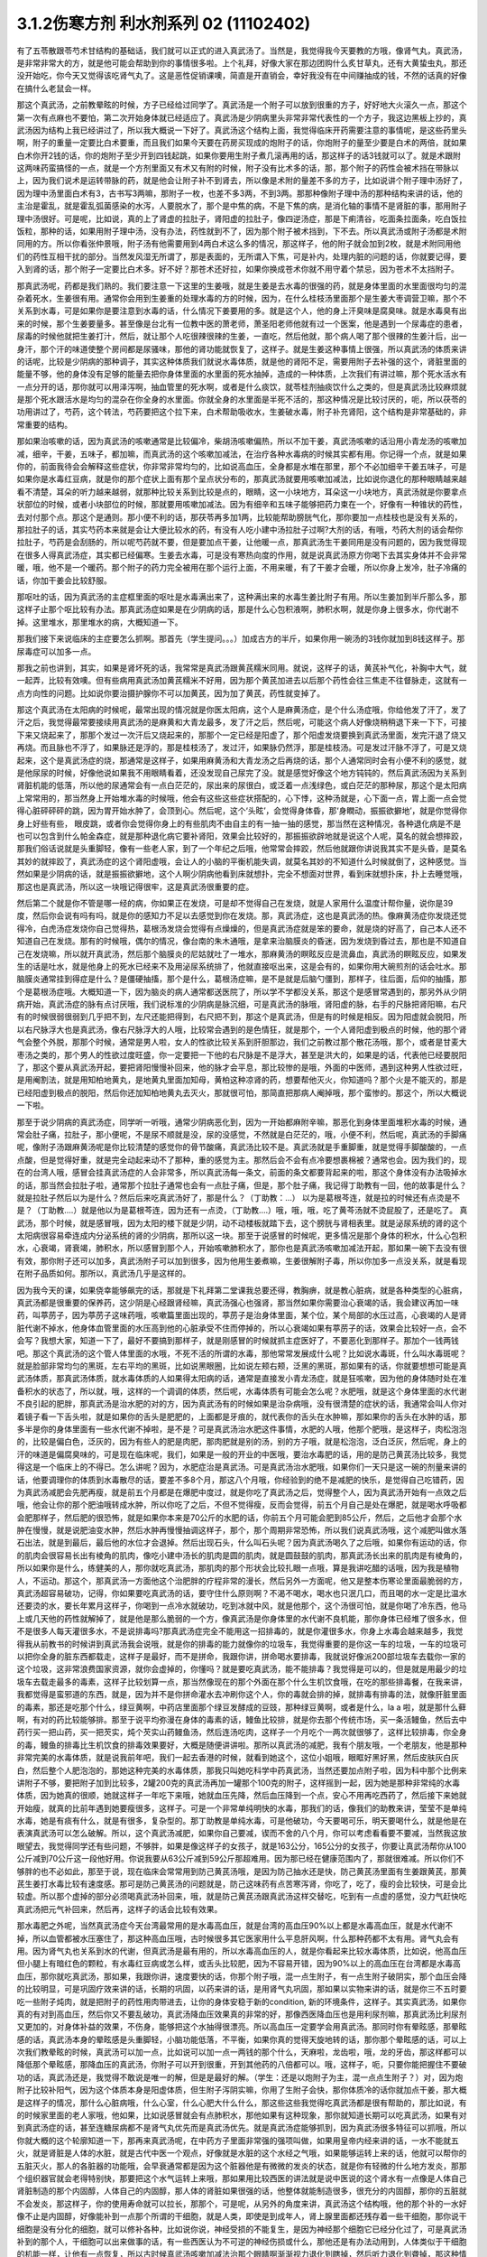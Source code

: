 3.1.2伤寒方剂 利水剂系列 02 (11102402)
=========================================

有了五苓散跟苓芍术甘结构的基础话，我们就可以正式的进入真武汤了。当然是，我觉得我今天要教的方哦，像肾气丸，真武汤，是非常非常大的方，就是他可能会帮助到你的事情很多啦。上个礼拜，好像大家在那边团购什么炙甘草丸，还有大黄蛰虫丸，那还没开始吃，你今天又觉得该吃肾气丸了。这是恶性促销课噢，简直是开直销会，幸好我没有在中间赚抽成的钱，不然的话真的好像在搞什么老鼠会一样。

那这个真武汤，之前教晕眩的时候，方子已经给过同学了。真武汤是一个附子可以放到很重的方子，好好地大火滚久一点，那这个第一次有点麻也不要怕，第二次开始身体就已经适应了。真武汤是少阴病里头非常非常代表性的一个方子，我这边黑板上抄的，真武汤因为结构上我已经讲过了，所以我大概说一下好了。真武汤这个结构上面，我觉得临床开药需要注意的事情呢，是这些药里头啊，附子的重量一定要比白术要重，而且我们如果今天要在药房买现成的炮附子的话，你炮附子的量至少要是白术的两倍，就如果白术你开2钱的话，你的炮附子至少开到四钱起跳，如果你要用生附子煮几滚再用的话，那这样子的话3钱就可以了。就是术跟附这两味药蛮搞怪的一点，就是一个方剂里面又有术又有附的时候，附子没有比术多的话，那，那个附子的药性会被术挡在带脉以上，因为我们说术是运转带脉的药，就是他会让附子补不到肾去，所以像是术附的量差不多的方子，比如说讲个附子理中汤好了，因为理中汤里面白术有3，古书写3两嘛，那附子一枚，也差不多3两，不到3两。那那种像附子理中汤的那种结构来讲的话，他的主治是霍乱，就是霍乱弧菌感染的水泻，人要脱水了，那个是中焦的病，不是下焦的病，是消化轴的事情不是肾脏的事，那用附子理中汤很好。可是呢，比如说，真的上了肾虚的拉肚子，肾阳虚的拉肚子，像四逆汤症，那是下痢清谷，吃面条拉面条，吃白饭拉饭粒，那种的话，如果用附子理中汤，没有办法，药性就到不了，因为那个附子被术挡到，下不去。所以真武汤或附子汤都是术附同用的方。所以你看张仲景哦，附子汤有他需要用到4两白术这么多的情况，那这样子，他的附子就会加到2枚，就是术附同用他们的药性互相干扰的部分。当然发风湿无所谓了，那是表面的，无所谓入下焦，可是补内，处理内脏的问题的话，你就要记得，要入到肾的话，那个附子一定要比白术多。好不好？那苍术还好拉，如果你换成苍术你就不用守着个禁忌，因为苍术不太挡附子。

那真武汤呢，药都是我们熟的。我们要注意一下这里的生姜哦，就是生姜是去水毒的很强的药，就是身体里面的水里面很均匀的混杂着死水，生姜很有用。通常你会用到生姜重的处理水毒的方的时候，因为，在什么桂枝汤里面那个是生姜大枣调营卫嘛，那个不关系到水毒，可是如果你是要注意到水毒的话，什么情况下姜要用的多。就是这个人，他的身上汗臭味是腐臭味。就是水毒臭有出来的时候，那个生姜要量多。甚至像是台北有一位教中医的萧老师，萧圣阳老师他就有过一个医案，他是遇到一个尿毒症的患者，尿毒的时候他就把生姜打汁，然后，就让那个人吃很辣很辣的生姜，一直吃，然后他就，那个病人喝了那个很辣的生姜汁后，出一身汗，那个汗的味道使整个房间都是尿骚味，那他的肾功能就恢复了，这样子。就是生姜这种事情上很强，所以真武汤的体质来讲的话呢，比较是少阴病的那种调子，其实这种体质我们就说水毒体质，就是他的肾阳不足，需要用附子去补强的这个，肾脏里面的能量不够，他的身体没有足够的能量去把你身体里面的水里面的死水抽掉，造成的一种体质，上次我们有讲过嘛，那个死水活水有一点分开的话，那你就可以用泽泻啊，抽血管里的死水啊，或者是什么痰饮，就苓桂剂抽痰饮什么之类的，但是真武汤比较麻烦就是那个死水跟活水是均匀的混杂在你全身的水里面。你就全身的水里面是半死不活的，那这种情况是比较讨厌的，呃，所以茯苓的功用讲过了，芍药，这个转法，芍药要把这个拉下来，白术帮助吸收水，生姜破水毒，附子补充肾阳，这个结构是非常基础的，非常重要的结构。

那如果治咳嗽的话，因为真武汤的咳嗽通常是比较偏冷，柴胡汤咳嗽偏热，所以不加干姜，真武汤咳嗽的话沿用小青龙汤的咳嗽加减，细辛，干姜，五味子，都加嘛，而真武汤的这个咳嗽加减法，在治疗各种水毒病的时候其实都有用。你记得一个点，就是如果你的，前面我待会会解释这些症状，你非常非常均匀的，比如说高血压，全身都是水堆在那里，那个不必加细辛干姜五味子，可是如果你是水毒红豆病，就是你的那个症状上面有那个呈点状分布的，那真武汤就要用咳嗽加减法，比如说你退化的那种眼睛越来越看不清楚，耳朵的听力越来越弱，就那种比较关系到比较是点的，眼睛，这一小块地方，耳朵这一小块地方，真武汤就是你要拿点状部位的时候，或者小块部位的时候，那就要用咳嗽加减法。因为有细辛和五味子能够把药力束在一个，好像有一种锥状的药性，去对付那个点。那这个是通则。那小便不利的话，那茯苓再多加1两，比较能帮助膀胱气化，那你要加一点桂枝也是没有关系的，那拉肚子的话，其实芍药本来就是会让大便比较水的药，有没有人吃小建中汤拉肚子过啊?大剂的话，有哦，芍药大剂的话会帮你拉肚子，芍药是会刮肠的，所以呢芍药就不要，但是要加点干姜，让他暖一点，那真武汤生干姜同用是没有问题的，因为我觉得现在很多人得真武汤症，其实都已经偏寒。生姜去水毒，可是没有寒热向度的作用，就是说真武汤原方你喝下去其实身体并不会非常暖，哦，他不是一个暖药。那个附子的药力完全被用在那个运行上面，不用来暖，有了干姜才会暖，所以你身上发冷，肚子冷痛的话，你加干姜会比较舒服。

那呕吐的话，因为真武汤的主症框里面的呕吐是水毒满出来了，这种满出来的水毒生姜比附子有用。所以生姜加到半斤那么多，那这样子止那个呕比较有办法。那真武汤症如果是在少阴病的话，那是什么心包积液啊，肺积水啊，就是你身上很多水，你代谢不掉。这里堆水，那里堆水的病，大概知道一下。

那我们接下来说临床的主症要怎么抓啊。那首先（学生提问。。。）加成古方的半斤，如果你用一碗汤的3钱你就加到8钱这样子。那尿毒症可以加多一点。

那我之前也讲到，其实，如果是肾坏死的话，我常常是真武汤跟黄芪糯米同用。就说，这样子的话，黄芪补气化，补胸中大气，就一起弄，比较有效噢。但有些病用真武汤加黄芪糯米不好用，因为那个黄芪加进去以后那个药性会往三焦走不往督脉走，这就有一点方向性的问题。比如说你要治摄护腺你不可以加黄芪，因为加了黄芪，药性就变掉了。

那这个真武汤在太阳病的时候呢，最常出现的情况就是你医太阳病，这个人是麻黄汤症，是个什么汤症哦，你给他发了汗了，发了汗之后，我觉得最常要接续用真武汤的是麻黄和大青龙最多，发了汗之后，然后呢，可能这个病人好像烧稍稍退下来一下下，可接下来又烧起来了，那那个发过一次汗后又烧起来的，那那个一定已经是阳虚了，那个阳虚发烧要换到真武汤里面，发完汗退了烧又再烧。而且脉也不浮了，如果脉还是浮的，那是桂枝汤了，发过汗，如果脉仍然浮，那是桂枝汤。可是发过汗脉不浮了，可是又烧起来，这个是真武汤症的烧，那通常是这样子，如果用麻黄汤和大青龙汤之后再烧的话，那个人通常同时会有小便不利的感觉，就是他尿尿的时候，好像他说如果我不用眼睛看着，还没发现自己尿完了没。就是感觉好像这个地方钝钝的，然后真武汤因为关系到肾脏机能的低落，所以他的尿通常会有一点白茫茫的，尿出来的尿很白，或泛着一点浅绿色，或白茫茫的那种尿，那这个是太阳病上常常用的，那当然身上开始堆水毒的时候哦，他会有这些这些症状搭配的，心下悸，这种汤就是，心下面一点，胃上面一点会觉得心脏砰砰砰的跳，因为胃开始水肿了，会顶到心。然后呢，这个‘头眩’，会觉得身体昏，那‘身瞤动，振振欲擗地’，就是你觉得你身上好些有些， 眼皮跳，或者你会觉得你身上的有些肌肉不由自主的有一抽一抽的感觉，那当然在这种情况，各种退化病是不是也可以包含到什么帕金森症，就是那种退化病它要补肾阳，效果会比较好的，那振振欲辟地就是说这个人呢，莫名的就会想摔跤，那我们俗话说就是头重脚轻，像有一些老人家，到了一个年纪之后哦，他常常会摔跤，然后他就跟你讲说我其实不是头昏，是莫名其妙的就摔跤了，真武汤症的这个肾阳虚哦，会让人的小脑的平衡机能失调，就莫名其妙的不知道什么时候就倒了，这种感觉。当然如果是少阴病的话，就是振振欲擗地，这个人啊少阴病他看到床就想扑，完全不想面对世界，看到床就想扑床，扑上去睡觉哦，那这也是真武汤，所以这一块哦记得很牢，这是真武汤很重要的症。

然后第二个就是你不管是哪一经的病，你如果正在发烧，可是却不觉得自己在发烧，就是人家用什么温度计帮你量，说你是39度，然后你会说有吗有吗，就是你的感知力不足以去感觉到你在发烧。那，真武汤症，这也是真武汤的热。像麻黄汤症你发烧还觉得冷，白虎汤症发烧你自己觉得热，葛根汤发烧会觉得有点燥燥的，但是真武汤症就是笨的要命，就是烧的好高了，自己本人还不知道自己在发烧。那有的时候哦，偶尔的情况，像台南的朱木通哦，是拿来治脑膜炎的昏迷，因为发烧到昏过去，那也是不知道自己在发烧嘛，所以就开真武汤，然后那个脑膜炎的尼姑就吐了一堆水，那麻黄汤的瞑眩反应是流鼻血，真武汤的瞑眩反应，如果发生的话是吐水，就是他身上的死水已经来不及用泌尿系统排了，他就直接呕出来，这是会有的，如果你用大碗煎剂的话会吐水。那脑膜炎通常挂到得症是什么？是僵硬抽搐，那个是什么，葛根汤症嘛，是不是就是后脑勺僵到，那样子，往后面，后仰的抽搐，那个是葛根汤症哦。大概知道一下，因为脑炎的病人通常都送医院了，所以学不学都没关系，那这个是感冒常遇到的，那另外从少阴病开始，真武汤症的脉有点讨厌哦，我们说标准的少阴病是脉沉细，可是真武汤的脉哦，肾阳虚的脉，右手的尺脉把肾阳嘛，右尺有的时候很弱很弱到几乎把不到，左尺还能把得到，右尺把不到，那这个是真武汤，但是有的时候是相反。因为阳虚就会脱阳，所以右尺脉浮大也是真武汤，像右尺脉浮大的人哦，比较常会遇到的是色情狂，就是那个，一个人肾阳虚到极点的时候，他的那个肾气会整个外脱，那那个时候，通常是男人啦，女人的性欲比较关系到肝胆那边，我们之前教过那个散花汤哦，那个，或者是甘麦大枣汤之类的，那个男人的性欲过度旺盛，你一定要把一下他的右尺脉是不是浮大，甚至是洪大的，如果是的话，代表他已经要脱阳了，那这个要从真武汤开起，要把肾阳慢慢补回来，他的脉才会平息，那比较惨的是哦，外面的中医师，遇到这种男人性欲过旺，是用阉割法，就是用知柏地黄丸，是地黄丸里面加知母，黄柏这种凉肾的药，想要帮他灭火，你知道吗？那个火是不能灭的，那是已经阳虚到极点的脱阳，然后你还加知柏地黄丸去灭火，那就很可怕，那简直把那病人阉掉哦，那个蛮惨的。那这个，所以大概说一下啦。

那至于说少阴病的真武汤症，同学听一听哦，通常少阴病恶化到，因为一开始都麻附辛嘛，那恶化到身体里面堆积水毒的时候，通常会肚子痛，拉肚子，那小便呢，不是尿不顺就是没，尿的没感觉，不然就是白茫茫的，哦，小便不利，然后呢，真武汤的手脚痛呢，像附子汤跟麻黄汤呢是你比较清楚的感觉你的骨节酸痛，真武汤比较不是。真武汤就是手重脚重，就是觉得手脚酸酸的，一点点酸，但是觉得好重，就是完全动起来动不了那种，重的感觉为主。那然后会不会有点冷要想裹棉被？通常也会。因为我们的，现在的台湾人哦，感冒会挂真武汤症的人会非常多，所以真武汤每一条文，前面的条文都要背起来的啦，那这个身体没有办法吸掉水的话，那当然会拉肚子啦，通常那个拉肚子通常也会有一点肚子痛，但是，那个肚子痛，我记得丁助教有一回，他的故事是什么？就是拉肚子然后以为是什么？然后后来吃真武汤好了，那是什么？（丁助教：…） 以为是葛根芩连，就是拉的时候还有点烫是不是？（丁助教….）就是他以为是葛根芩连，因为还有一点烫，（丁助教….）哦，哦，哦，吃了黄芩汤就不烫屁股了，还是吃了。 真武汤，那个时候，就是感冒哦，因为太阳的楼下就是少阴，动不动楼板就踏下去，这个膀胱与肾相表里。就是泌尿系统的肾的这个太阳病很容易牵连成内分泌系统的肾的少阴病，那所以这一块。那至于说感冒的时候呢，更多情况是那个身体的积水，什么心包积水，心衰竭，肾衰竭，肺积水，所以感冒到那个人，开始咳嗽肺积水了，那你也是真武汤咳嗽加减法开起，那如果一碗下去没有很有效，那你附子还可以加多，真武汤附子可以加到很多，因为他用生姜煮嘛，生姜很解附子毒，所以你加多一点没关系，就是看现在附子品质如何。那所以，真武汤几乎是这样的。

因为我今天的课，如果侥幸能够飙完的话，那就是下礼拜第二堂课我总要还得，教胸痹，就是教心脏病，就是各种类型的心脏病，真武汤都是很重要的保养药，这少阴是心经跟肾经嘛，真武汤强心也强肾，那当然如果你需要治心衰竭的话，我会建议再加一味药，叫葶苈子，因为葶苈子这味药哦，咳嗽篇里面出现的，葶苈子是治身体里面，某个位，某个局部的水压过高，心衰竭的人是肾脏代谢不掉水，他身体血管里面的水压高到他的心脏承受不住而停掉的，所以心衰竭如果有葶苈子的话，效果会比较好一点，会不会写？我想大家，知道一下了，最好不要搞到那样子，就是刚感冒的时候就抓主症医好了，不要恶化到那样子。那加个一钱两钱吧。那这个真武汤的这个管人体里面的水哦，不死不活的所谓的水毒，那他常常发展成什么呢？比如说水毒斑，什么叫水毒斑呢？就是脸部非常均匀的黑斑，左右平均的黑斑，比如说黑眼圈，比如说左颊右颊，泛黑的黑斑，那如果有的话，你就要想想可能是真武汤体质，那真武汤体质，就水毒体质的人如果得太阳病的话，通常是直接发小青龙汤症，就是狂咳嗽，因为他的身体随时处在准备积水的状态了，所以就，哦，这样的一个调调的体质，然后呢，水毒体质有可能会怎么呢？水肥哦，就是这个身体里面的水代谢不良引起的肥胖，那真武汤是治水肥的对的方，因为真武汤有的时候如果是治杂病哦，没有很清楚的症状的话，我通常会叫人你对着镜子看一下舌头啦，就是如果你的舌头是肥肥的，上面都是牙痕的，就代表你的舌头在水肿嘛，那如果你的舌头在水肿的话，那多半是你的身体里面有一些水代谢不掉啦，是不是？可是真武汤治水肥这件事情，水肥的人哦，他那个肥哦，是这样子，肉松泡泡的，比较是偏白色，泛灰的，因为有些人的肥是肉肥，那肉肥就是别的汤，别的方子哦，就是松泡泡，泛白泛灰，然后呢，身上的汗的味道是偏腐臭味的，可是现在临床呢，我们，如果是一般的开业的中医哦，要治水毒肥的话，用的是防己黄芪汤比较多，我觉得这是一个临床上的不得已。怎么讲呢？因为，水肥症治是真武汤。可是真武汤治水肥哦，如果你们一天只是这一碗的剂量来讲的话，他要调理你的体质到水毒散尽的话，要差不多8个月，那这八个月哦，你经验到的绝不是减肥的快乐，是觉得自己吃错药，因为真武汤减肥会先肥再瘦，就是前五个月都是在爆肥中度过，就是你吃了真武汤之后，觉得整个人，因为真武汤开始有一点效之后哦，他会让你的那个肥油哦转成水肿，所以你吃了之后，不但不觉得瘦，反而会觉得，前五个月自己是处在爆肥，就是喝水呼吸都会肥那样子，然后肥的很恐怖，就是如果你本来是70公斤的水肥的话，你前五个月可能会肥到85公斤，然后，之后他才会那个水肿在慢慢，就是说肥油变水肿，然后水肿再慢慢抽调这样子，那个，那个周期非常恐怖，所以我们说真武汤哦，这个减肥叫做水落石出法，就是到最后，最后他的水位才会退掉。然后出现石头，什么叫石头呢？因为真武汤喝久了之后哦，如果你有运动的话，你的肌肉会很容易长出有棱角的肌肉，像吃小建中汤长的肌肉是圆的肌肉，就是圆鼓鼓的肌肉，那真武汤长出来的肌肉是有棱角的，所以如果你是什么，练健美的人，那你就吃真武汤，那肌肉的那个形状会比较扎眼一点哦，算是我讲吃醋的话哦，因为我是植物人，不运动。那这个，那真武汤一方面他这个治肥胖的疗程非常的漫长，然后另外一方面呢，他又是整本伤寒论里面最脆弱的方，真武汤超容易破功，记得，你如果要吃真武汤的话，要守住什么原则啊？不渴不喝水，喝水也只泯几口，而且喝的水一定是比温水还要烫的水，要长年累月这样子，你喝到一点冷水就破功，吃到冰就中风，就是他那个，这个汤很可怕，就是你喝了冷东西，他马上或几天他的药性就解掉了，就是他是那么脆弱的一个方，像真武汤是你身体里的水代谢不良机能，那你身体已经堆了很多水，但不是很多人每天灌很多水，不是说排毒吗?那真武汤症完全不能用这一招排毒的，就是你灌很多水，你身上水毒会越来越多，我觉得我从前教书的时候讲到真武汤我会说哦，就是你的排毒的能力就像你的垃圾车，我觉得重要的是你这一车的垃圾，一车的垃圾可以把你全身的脏东西都载走，这样子是最好，而不是拼命，我跟你讲，拼命喝水要排毒，我就说好像派200部垃圾车去载你一家的这个垃圾，这非常浪费国家资源，就你会虚掉的，你懂吗？就是要吃真武汤，能不能排毒？我觉得是可以的，但是就是用最少的垃圾车去载走最多的毒素，这样子比较划算一点，那当然像现在的那个外面在那个什么生机饮食哦，在吃的那些排毒餐，在我来讲，我都觉得是蛮邪道的东西，就是，因为并不是你拼命灌水去冲刷你这个人，你的毒就会排的掉，就排毒有排毒的法，就像肝脏里面的毒素，那还是吃那个什么，绿豆黄啊，中药店里面那个绿豆发酵成的豆豉，那种绿豆黄啊，或者是什么，la a 啦，就是那什么藓啊，有对的药比较能够排。那至于说平均弥漫在身体的毒素的话，鳗鱼比较排，就是你去那个传统市场，买一条活鳗鱼，然后去中药行买一把山药，买一把芡实，炖个芡实山药鳗鱼汤，然后连汤吃肉，这样子一个月吃个一两次就很够了，这样比较排毒，你全身的毒，鳗鱼的排毒比生机饮食的排毒效果要好，大概是随便讲讲啦。那所以真武汤的减肥，我有个朋友哦，一个老朋友，他是那种非常完美的水毒体质，就是说我前年吧，我们一起去香港的时候，就看到她这个，这位小姐哦，眼眶好黑好黑，然后皮肤灰白灰白，然后整个人肥泡泡的，那她这种完美的水毒体质，那我只叫她吃科学中药真武汤，当然还要加点附子啦，因为科中那个比例来讲附子不够，要把附子加到比较多，2罐200克的真武汤再加一罐那个100克的附子，这样摇到一起，因为她是那种非常纯的水毒体质，因为她真的很顺，她就这样子一年吃下来哦，她就血压先降，然后血压降到一个点，安心不用再吃西药了，然后接下来她就开始瘦，就真的比前年遇到她要瘦很多，这样子。可是一个非常单纯明快的水毒，那我们的话，像我们的助教来讲，莹莹不是单纯水毒，她是有痰有什么，就是有很多，复杂型的。那丁助教是单纯水毒，可是他破功，今天要喝可乐，明天要喝什么，就是他是在表演真武汤可以怎么破解。所以，这个真武汤减肥，如果你自己要减，锲而不舍的八个月，你可以考虑看看要不要减，当然我这放眼望去，我觉得同学还有些问题，不够胖，如果是像这样子的女孩子，就是163公分，165公分的女孩子，你要让真武汤帮你从100公斤减到70公斤这一段他好用。你说我要从63公斤减到59公斤那超难用。因为那已经在健康范围内了，那就很难减。所以你们不够胖的也不必如此，那至于说，现在临床会常常用到防己黄芪汤哦，是因为防己抽水还是快，防己黄芪汤里面有生姜跟黄芪，那黄芪生姜打水毒比较有速度感。那可是防己黄芪汤的问题就是，防己这味药有点苦寒泻肾，你吃了，吃了，瘦的会比较快，可是会比较虚。所以那个虚掉的部分必须喝真武汤补回来，哦，就是防己黄芪汤跟真武汤这样交替吃，吃到有一点虚的感觉，没力气赶快吃真武汤把元气补回来，然后再，这样子的话会比较有效果。

那水毒肥之外呢，当然真武汤症今天台湾最常用的是水毒高血压，就是台湾的高血压90%以上都是水毒高血压，就是水代谢不掉，所以血管都被水压塞住了，那这种高血压哦，古时候很多其它医家用什么平息肝风啊，什么那种药都不太有用。肾气丸会有用。因为肾气丸也关系到水的代谢，但真武汤是最有用的，所以水毒高血压的人，就是你看起来比较水毒体质，比如说，他高血压但小腿上有暗红色的颗粒，有水毒红豆病或怎么样，或舌头比较肥，因为不容易开错，因为90%以上的高血压在台湾都是水毒高血压，那你就吃真武汤，那如果，我跟你讲，速度要快的话，你那个附子哦，混一点生附子，有一点生附子破阴实，那个血压会降的比较明显，可是巩固疗效来讲的话，长期的巩固，以药来讲的话，是用肾气丸巩固，那如果以实物来讲的话，就是你三不五时要吃一些附子炖肉，就是把附子的药性用肉带进去，让你的身体安稳于新的condition, 新的环境条件，这样子。其实真武汤，如果你真的有对到高血压，然后你又不要乱破功，真武汤降血压效果真的非常的好，那像西医降血压也是用利尿剂嘛，那真武汤比利尿剂又更加的，对身体补益的效果，不伤身，能够把这个水抽得很漂亮。所以高血压一定要学会用真武汤。那同时你有晕眩感，那晕眩感的话，真武汤本身的晕眩感是头重脚轻，小脑功能低落，不平衡，如果你真的觉得天旋地转的话，那你那个晕眩感的话，可以上次我们教晕眩的时候，真武汤可以加一点，比如说可以加一点一两钱的那个什么，天麻啦，龙齿啦，哦，龙的牙齿，那这样都可以降低那个晕眩感，那降血压的真武汤，你附子可以开到很重，开到其他药的八倍都可以。哦，这样子，呃，只要你能把握住不要破功的话，真武汤还是，我觉得不敢说是唯一的解，但是是最好的解。（学生：还是以炮附子为主，混一点点生附子？）对，因为炮附子比较补阳气，因为这个体质本身是阳虚体质，但生附子泻阴实嘛，你用了生附子会快，那你体质冷的话你就加点干姜，那大概是这样子的情况，那什么心脏病哦，什么心室，什么心肥大什么什么，那这些这些我觉得吃真武汤都是很有帮助的，那比如说，有的时候家里面的老人家哦，他如果，比如说感冒就会有点肺积水，那他如果有这种现象，那你就知道长期可以吃真武汤，如果有对到真武汤症的话，甚至连糖尿病都不是肾气丸优先而是真武汤优先。就是真武汤症能够抓到，因为真武汤很多特征可以抓哦，所以你就大概的这个轮廓知道一下，那再来真武汤呢，在中药方子里面非常强的强项叫做，如果用皇帝内经来讲的话，一水不能就五火，就是肾脏是人体的水脏，就是古代中医一个观点，好像就是水脏的这个水经之气哦，如果能够运转上来的话，他就可以帮你的五脏灭火，那人的各脏器的功能哦，会早衰通常都是因为这个脏器他是有微微的发炎的状态，就是你有轻微的什么地方发炎，那那个组织器官就会老得特别快，那要把这个水气运转上来哦，那如果用比较西医的讲法就是说中医说的这个肾水有一点像是人体自己肾脏制造的那个内固醇，人体自己的内固醇，那人体的肾脏如果很强的话，他整体就能制造很多，很充分的内固醇，那你的五脏就不会发炎，那这样子，你的使用寿命就可以拉长，那那个，可是呢，从另外的角度来讲，真武汤这个结构哦，他的那个补的一水好像不止是内固醇，好像能补到一点那个所谓的干细胞，就是人类，即使是到成年人，肾上腺里面都还残存着一些干细胞，那你说干细胞是没有分化的细胞，就可以修补各种，比如说你说，神经受损的不能复生，是因为神经那个细胞它已经分化过了，可是真武汤补到的那个人，干细胞可以出来做事的话，有一些西医认为不可逆的神经伤损或什么，那他还是有办法动用到，人体类似于干细胞的机能一样，让他有一点恢复，所以古时候真武汤咳嗽加减法治那个眼睛啊渐渐视力退化到瞎掉，然后听力退化到聋掉，那这种情况的话，真武汤治愈率是高一些的，哦，是这种退化性的疾病，你说补内固醇也对，你说补干细胞可能也对。只是呢，如果你要补内固醇的话，我拜托你哦，用少阴药记得一个原则哦，多吃猪油哦，就是肥猪肉或猪油，因为你要给他，肾阴这个东西你要给他材料，物质的原料，你要吃足够的胆固醇，他才能够制造内固醇。那是一个需要的原料哦，你不要吃的好素好素然后吃附子剂，这样你会被烧伤。就是如果你吃这种很补阳的药，可是你没有吃滋肾水，所谓的滋肾水的药就是肥猪油啊，什么胆固醇很高的东西啊，蛋黄也可以啊，鱿鱼墨鱼也可以啦，这个一定要会的。那个，上个，好像前前前个礼拜的时候，有个方子，我就好像忘掉说好像之前说到补肾水哦，就是，呃，就是之前课讲到的什么方，是类似有地黄的方吗还是什么，我忘了，就是讲到说，所谓的补肾水这件事情，如果是用了地黄的话，补的肾水只有血液里面的血浆跟肾脏这一块，你要让肾水补到润你的全身你还是要用猪皮，就是猪的五花肉，那个肾水才能滋润到你全身哦，所以这些事情都是蛮可惜的，就是说比如说老人家的耳鸣哦，有的时候去外面馆子去吃一盘猪头皮就好了，就是你，用猪的比较外层的皮这样子吃一吃，那个胆固醇内固醇有到位了，因为像那个人的神经的壳子，就是胆固醇构成的嘛，那你如果胆固醇太稀薄了，那个壳子裂开，神经就短路，那你就脑鸣耳鸣了，那种就是什么，有的时候一盘猪头皮就解决掉的哦，那可是这个，旁人弄得好像很复杂，而且现在老人家的保养，又怕脂肪太高，都这个不吃，那个不吃，然后弄得好素好素，那这些附子剂的药效就会被打折扣。我觉得从前看到的老人家就活到好老都很精神很健康的。都是很会吃肥肉的老人家，那可是现在大家都不要吃肥肉，中风的中风，瘫痪的瘫痪，痴呆的痴呆嘛，就是越健康的越不健康嘛，很麻烦。那所以耳鸣啦，眼瞎啦，丁助教，你那个鸟跟乌两个字从来都不对，都不太对的哦，就是以后记得哦，鸟是鸟，乌是乌哦。那摄护腺肿大是这样子哦，其实摄护腺肿哦，肾气丸比较有效，因为摄护腺那一坨刚好在人的会阴穴，那肾气丸是把元气通进三阴经，肝经，脾经，肾经都在那个会阴穴交汇，所以那条线打通了，摄护腺就好很快，可是真武汤呢，是吃下去以后，会转任督啦，那个任督脉刚好一转也会通过会阴穴，而且那个力道比较强，所以临床理论来讲是肾气丸，但是真武汤会比较快，所以摄护腺的毛病那真武汤可以，那当然排尿的问题更不用讲了，真武汤本来小便不利是主症。那神经的各种退化，脑神经或者是运动的神经各种退化，那肾坏死的时候各种真武汤加黄芪糯米汤很好用，各种心脏病都可以吃保养。那舌诊的话，舌比较肥，比较有牙痕，腹诊的话，是这样子，这个人躺平了，你摸他的肚脐正上方跟正下方，你会摸到他的那个，你知道现在那个一般都有什么六块肌八块肌肯德基哦，那个腹肌中间不是应该凹下去的嘛，可是你摸那个应该是凹下去的中间线哦，水毒体质的人，肚脐上下你会摸得到好像有一根铅笔芯，就是他那个任督脉水气转不顺的时候，这里会结出一条铅笔芯，在肚脐上下，所以你躺平了，请人家帮你摸，摸得到，可以用。那还有真武汤就是右边的肚子，就是你抠自己左右的肚子哦，会觉得右边的肚子抠起来特别僵硬，真武汤可以用。好不好？腹诊也知道一下哦，肚脐上下有铅笔芯，或者是右侧腹部这条肌肉比较僵硬，那左侧的比较僵硬打淤血的药比较常用嘛，哦。右侧这个地方抠一抠觉得僵硬，那这个方子是很重要很重要的方，所以同学这，有生之年我觉得真武汤一定是用得到的，而且可以解决到的事情非常多。只是你记得哦，因为我之前有过给人家那什么真武汤降血压，结果他吃到中风的例子，所以你自己要知道，不要破功，真武汤超脆弱，哦，不要破功，所以你开给不相干的外人吃，你只是去看他破功而已。因为真武汤破功那个反扑会很强烈，就是你用真武汤减肥，一破功反而就大爆肥，可是呢，你要减肥不用真武汤不行，因为那个人在大肥变瘦的过程，会有一个过渡期是肥油变水肿，就是你一般用运动或饮食减肥法也会过那个水肿期，那你有真武汤那个水肿期才过得去，不然的话，会非常辛苦，所以知道一下哦。

那再来附子汤呢，是少阴病的真武汤症哦，的更，就是真武汤症他比较不往水毒的方向发展，就是有生姜的话是往水毒嘛，但是呢少阴病有的时候他的这个水路不通哦，不是水里面太多死水，而是这个人的水有一点干掉，那水有点干掉的话，你生姜拿掉，换进党参能懂这个意思吧？就是党参比较补水嘛，换算成人参，就是古时候，张仲景的方人参是补水的，就是同样是水路不通，有点水干掉的，那你看哦，他这个水有点干掉的真武汤症，路数是怎么样的？他的少阴病的主条是这样子，“口中和，背恶寒”，口中和就是嘴巴不渴，那嘴巴不渴，可是你的背啊觉得冷嗖嗖的，那伤寒论里头知道背冷的那只有三路嘛，一个是附子汤，所以同学如果你有的你的主症哦是背很容易发冷，或者怕冷的话，那你调体质就要从附子汤吃起，那另外一个是痰饮，就是你中焦有痰饮的时候背上的一些枢穴会不通，那个也会背冷，可是那个痰饮的背冷，苓桂术甘汤或者是小半夏汤的痰饮背冷是背冷如巴掌大，就是在你的背中间，这么大块的面积是冷的，那另外还有白虎汤证的冷哦，那白虎汤症的冷是汗孔太开所以很怕冷，那完全是热症，不用放到一般的条例，对，上堂课同学说那个什么溢饮吃小青龙汤我还说加石膏什么，那是我讲错了，他下课来纠正我哦，就是小青龙汤治溢饮没有加石膏，只是我习惯加，对不起，就是自己的乱加减，那那个，所以口中和，背恶寒，你想想看有没有什么时候你觉得，哎呦，背觉得冷掉了，必须要用到2g的附子，然后加倍的白术，这个气才能够转上来，哦，这是附子汤的力道之所在，那其他的结构跟真武汤很像，讲不讲没关系。那少阴病还有一个情况是身体痛，手脚发冷，骨节痛，好像是麻黄汤症这样子，可是他脉是沉的，那关系到汗，因为少阴病的话，他的主症不在有汗无汗，那骨节痛，手脚冷，脉又是沉的少阴病，那你要用附子汤把这个水跟阳气通出去才行。那这两条啊，其实今日临床上常常可以挂到哪边去，你知道吗？就是有一部分的女人月经痛是这个，你们有没有人月经痛的时候是手脚酸痛的？然后有点怕冷？那这么重的白术对到腰酸也是行的，就是冷型的，就是手脚冷，口中和，然后背怕冷，酸痛型的月经痛，那也是附子汤。那附子汤在治杂病的话呢，是治怀孕6，7月，忽然这个妇人呢，脉好像变成少阳病的弦脉，开始发烧，然后觉得肚子痛，好像那个胎儿很胀很胀，然后你又觉得很怕冷，那个时候就有一种好像快要流产，那这个时候要用附子汤，这个重白术剂哦，赶快把带脉拴牢。这样那个胎儿才不会掉下来，就这是一个是防流产的方，或者你会想要问哦，就是附子这种破阴实的药难道不会造成堕胎的副作用吗？我觉得是这样子哦，就是附子的，打掉什么东西的力道，是在寒热的向度上打的，就是说如果你身体里有一坨冷东西，附子会打。那胎儿不是冷东西，胎儿是热东西。所以比较不会打到，你知道附子的辨识能力，标靶能力是在寒热的向度的，那至于说刚怀孕，刚着床的时候，容易造成胎儿消失的反而是薏仁，因为薏仁是只要是你的免疫系统感觉他是异类，就是跟你不同类的东西，就把他消灭掉。所以薏仁是比较把胎儿化解掉的。那也是怀孕最初期啦，所以我们如果有背冷，或者是你临时有那种好像肚子胀到那个胎儿有点hold不住的感觉的时候，那也是附子汤，那当然我觉得现代人的水毒体质的话，比较会挂到的一个怀孕的问题是什么？我不知道西医怎么讲，叫做妊辰什么毒血，还是毒水症，那个的话是真武汤，或者是肾气丸，或者是附子汤，都可以。就是你，肾气丸或者真武汤，你用得顺的话，那个西医会觉得，怀孕生产会很危险，那叫什么？毒血，就是她那个，整个人有一种水毒体质，怀孕的时候会出现，这些方都好好用。就可以让你生得很安心。（学生….党参可以加倍吗？.）哦，你要加倍也可以啊，我是觉得放粉光参好像有点太凉了，所以党参我觉得可以加。

所以这几个结构这样一路学过来，同学还可以理解吧？就是能够医的病真是好多，你们在生活中还可以发现，因为你真武汤真要列可医之病，我列出105条，那你们回家忘光，何必呢？就抓个原则上面的就好了，那你们有些东西，就回去再慢慢的去应用他。

那再来呢，要教一个好重要的肾气丸，我跟你们讲，肾气丸我不会让助教给你们定，因为你们每个人定的肾气丸都是不同的版本，没有办法杀价，所以助教如果帮你们定各种不同版本的肾气丸，一次各种单都到的话，药局会被激的大翻脸，暴青筋，不会有杀价的效果，这个，所以哦，这个，你们自己去看。那肾气丸是这样子，我从这个药方开始讲哦，张仲景这个最古方的肾气丸呢，用生干地黄，就是不是用熟地，那今天我们市面上能够买到的肾气丸或者又叫八味地黄丸，是多半是用熟地黄做的，那么熟地黄做的，如果你地黄没有九蒸九晒到那个很感人的境界的话，就会逆嗝。就是这个药就会变成补不进去乱上火的药，所以肾气丸你要用，你就要自己控管，就是自己去药局跟他讲清楚我要怎么配。不可以买现成的成药。好不好？因为用了现成的成药，效果通常很，因为肾气丸因为他的那个地黄逆嗝的问题哦已经把自己的名声都搞臭掉了，就是说现在，后来，就是这几十年来，台湾医生哦熟地的肾气丸，熟地不够好造成大逆嗝，补不进去乱上火然后就以为肾气丸是多上火的药，然后就把附子，肉桂，因为他外面卖的肉桂，附子肉桂去掉，然后变成六味地黄丸，那六味地黄丸是后出的，六味地黄丸是宋朝的钱乙这个小儿科医生发明的，就小孩子能量的身体很够，是物质的身体不够，所以什么囟门不合之类的问题，你用六味地黄丸去滋他的阴，可以让他的有形的身体比较多一点，跟得上那个能量的身体的速度，那是儿童用药啊，那大人的话用肾气丸真的不是，我觉得肾气丸以主轴来讲，他的意义不在于补，肾气丸的第一次出现是在厥阴病，那厥阴病在治什么？厥阴病是治阴阳分裂，那肾气丸最大的药力就在于把你身上的阳气导入三阴经，这才是肾气丸最重要的药性，就是治厥阴病阴阳分裂这才是肾气丸最主轴的药性，当然他入肾的药比较多，所以是比较补到肾，那是没有错的，那他的药味结构哦，我就，因为它的药味结构有很多互相的作用，我只抓一个最主轴的跟你讲，就它的比例是生地黄8，泽泻3，那地黄是补进肾的，地黄是补肾补血，泽泻是把肾跟血里面的脏东西抽掉，所以一补一泻，好像第一个bamp,然后呢山茱萸，这个山茱萸味道就像那个没有调味的小红莓，就是很酸，那这个药是，因为它只有酸味，没有别的味道，所以它是，不是吴茱萸哦。吴茱萸它是很辣的哦，但是山茱萸是酸的，它是一个补肝，不管你吃到多多都不会补爆的一个药，因为很多其它补肝药吃了就爆掉，肝就补爆了，就是补肝要是不加舒肝药的话非常容易补爆掉，那山茱萸是一个怎么补也不会补爆掉的药，那这是一个很单纯的入肝入肾的药，然后牡丹皮呢，是把血分里面的，呃，其实牡丹皮是去阴中之火，就是骨髓里面，肠道里面，血里面那个邪热抽掉的药，那山茱萸，我们姑且这样理解，山茱萸补肝，牡丹皮把肝里面那些多的已经烧得不太好的抽掉，所以这是一个入肝一个泻肝。那山药其实脾肾都补了啊，就是我们姑且说山药是滋养脾胃的，然后呢，茯苓是能够把脾胃里面多余的水抽掉的，其实这个药能不能处理到肾，其实都有，其实应该是三个箭头画的乱七八糟的。其实说以最主轴来讲的话呢，你看哦，补进去的药都比较多，泻的药都比较少，所以就算没有这个桂枝跟炮附子哦，其实这个药，只开上面六味药，这个六味地黄丸你吃了身体会不会比较好？其实也会，因为它能够把那个，内脏里面，三个最重要的内脏里面不干净的东西拿掉，可是呢，肾气丸它的力道，最厉害的力道在于它的附子哦，原书它写两枚，一枚附子大概是3份，所以我附子下3，那张仲景是用桂枝，那今天的地黄丸都用肉桂，可是你要用肉桂就不要用便宜的烂肉桂，就好好用好肉桂，那如果是用桂枝，那地黄丸哦，它的这个结构呢，我们中医给了他一个称号，叫做“引火归元”法，就是你知道，这三组药哦，他的力道是把这个肉桂或者桂枝的，那个肉桂或桂枝还有附子，这个热药的药性哦，借着三道药力把它拉入我们的这个腿内侧的这个，从小腹到腿内侧的三阴经，肾经，肝经，脾经，它拉下去的时候哦，这个桂枝以经方来讲，是打通血脉，让药能够钻的下去啦，那如果你用肉桂的话，那引火归元的效果会更强，因为肉桂本身很热，就是肉桂跟附子的药性被拉进三阴经的时候哦，你身体哦，浮上来的，浮跃的阳气，它也会一齐被一起收到三阴经里面去，所以有人叫做引火归元，有人叫做引龙入海，就是让这个阳气能够入阴经，那这个功用一出现哦，那你的整个身体的状况都会大幅的改善，就是阴阳调和，那当然它的第一个主治是厥阴病消渴，就是今天来讲就是糖尿病啊，那糖尿病呢，肾气丸是特效药，但它是，它治的比较是那种饮水多，小便多，就是这个人好像觉得一直都在渴，一直都在吃，可是他觉得渴了，喝了水好像就马上尿就很多，有没有这种糖尿病，有吧？就喝多尿多，然后吃多长不胖，好像什么吃了都到身体里过一过就出去那种糖尿病，那这种的话，肾气丸特别的有效，那你也可以把它当煎药，煮一锅汤喝，喝几天也没关系，就你煮煎剂也是有效的，那么你如果只是呢，地黄丸哦，呃，这个肾气丸，如果你是用这个生地黄做的话，你喝的时候就要用酒来吞，或者用稀饭吞，这个生地才不会把你寒到。张仲景用地黄，如果用生地都是要加酒的，我觉得用稀饭吞也不错哦，稀饭吞地黄丸肚子暖暖的，不知道为什么，就是饭跟地黄碰到一起也会发暖。就是它这样子才好消化，不然的话，你如果一直这样的吃会你人会被，如果不用酒或是稀饭吞，人会被凉到。可是后代就是因为这个问题，就是怕那个太凉了，所以才换成熟地黄嘛，那可是熟地黄就有不消化的问题，所以你们自己考虑一下，如果你要用熟地黄，就你完全不能喝酒，也完全没有机会吃稀饭，那你要用熟地黄，你要去药局里面挑九蒸九晒的熟地黄，这样子才可以哦，自己知道怎么调节。那你一开始可以吃15颗，那不上火的话，可以吃到25颗，一天吃两次就够，那如果是用生地黄的话，像我们助教他们是有在酿天门冬酒的嘛，因为一般来讲，是这样的，熟地要入肾的话，麦门冬会帮到它，生地要入骨髓的话，天门冬会帮到它。所以天门冬吞肾气丸就还蛮顺的。那天门冬酒冬天可以自己酿。那这个，天门冬酒吞肾气丸的效果不错，这是一个基本的结构，那当然我们现在哦，引火归元的效果要加强的话，你可以换好肉桂，反正放一滴滴嘛，就肉桂1不会很贵啦，放好肉桂。说不会很贵是什么，1500版，就是我们那个在生元配一帖哦，这个样子的肾气丸，它一份是1500块，然后有4个罐，那如果是换成好肉桂的话，那加上多少钱？2700，这么多，加的，我看看，哦，肉桂1两，1两，1两的话肉桂加1500块左右哦，对，对。加，没有比较贵，对，对，对。就肉桂会，加肉桂就变成2700一帖。那我们还常常加的是什么呢？比如说，常常加成麦味地黄丸，就是里面加麦门冬和五味子，就是做出生脉散结构，麦味地黄丸，那吃了之后就是说不但是补肾，有一点补到肺，那现在的人，说什么明目常常用杞菊地黄丸，加枸杞子跟菊花嘛，可是我常常觉得很，杞菊地黄丸在我的观点里面，就觉得，好像不太需要这样加啊。因为如果真的需要补肾补到眼睛变好的话，你原方肾气丸它这个肾补到够好就会生肝了，不必特别用枸杞菊花去引。我是这样想，那然后，如果你是，因为现在很多地黄丸的兄弟姐妹配方都是六味地黄丸起跳，就像六味地黄丸里面加麦冬，五味子什么，那是八仙长寿丸嘛，或者六味地黄丸加枸杞菊花，杞菊地黄丸嘛，或六味地黄丸加五味子来代替桂跟附的话，那就是督气丸，就是把肾气收住的，可是我觉得肾气你不是用这两个引下去，你收什么收啊，就是，呃，所以我觉得最重要的还是要有引火归元的能力的桂附地黄丸，那至于说如果这个人有一点水肿体质的话，你就再把它加牛膝，牛的膝盖啊，一种植物，跟车前子，那是牛车肾气丸，又叫做济生肾气丸，就是宋朝，严永和的济生方里面用的肾气丸，那济生肾气丸比较能够利水，哦，所以我们如果在.

药局配的话这个比例，当然今天肾气丸原方的话地黄就少一点，比较不要那么滋阴。不过没关系我们就往上加就好，你可以加成麦味，就是麦冬五味子可以挂上去，然后再挂牛膝车前子，就是麦味济生肾气丸，这样子还可以，吃起来感觉不会很差。记得哦，如果你用生地黄做你不要用水吞，吞久了脾胃会寒到，血会寒到，不是很好。

主症

1厥阴病---消渴，饮水多小便多

厥阴病的消渴。老实说，我觉得现在所谓的糖尿病血糖高的话你肾气丸，也不用一天用到8钱，就生地黄用4钱，然后其它依比例这样子放，然后你煮的时候加一碗米酒一起煮，就是不要让它寒到。如果你的脾胃还过得去的话，实际上吃肾气丸一定要脾胃够好，脾胃不好就过不去，挡下来就乱上火。如果你吃得进去的话其实你肾气丸做煎剂，喝着喝着，你大概一两个礼拜之内你验血糖就看得到改善吧，效果还蛮快的。

引火归元法-----例：头发炎（三叉）+膝盖冷

它的这个引火归元的效果，比如说，你可以看一下你的体质有没有这个问题：就是你的头部很容易上火，什么冒痘痘或者是非常激烈的三叉神经痛，就是你头部在乱上火；可是你觉得你的膝盖是发冷的，这种时候是最适合用肾气丸引火归元的。引火归元还不一定要加附子，用肉桂就可以了，就是六味地黄丸加肉桂，然后用冷开水吞。这是膝盖冷而头发炎,这是一个很标准的阳不入三阴的厥阴病。

脚跟痛（有风湿加细辛）

还有就是脚跟痛，就是肾脏虚的人因为经络过到这里，常常会早上起来的时候脚一落地的时候会觉得脚跟踩到地有点痛，肾气丸是特效。当然如果是有参杂风湿的话你肾气丸也是可以加一点细辛，比例放到1或2就可以，就它把细辛的力道拉入三阴经的话就可以把风湿还有寒气顺便去掉一点，经络上面的寒气细辛比较能够把它挑掉。

2虚劳：腰痛，少腹拘急，小便不利

5转胞：妇人烦热尿不出----前列腺：加通关丸

摄护腺保养

如果是治疗虚劳病的话……你又抄错字啦，腰痛啦，肾气丸当然是治腰痛，治什么肚子痛，肚子痛是小建中啊。虚劳腰痛，如果你是身体很虚弱的腰痛，那腰痛当然要补肾啊。通常它还有一个主症是“小腹拘急，小便不利”，肾气丸因为它是把阳气拉进三阴经去打通三阴经的药，所以摄护腺（前列腺）的问题，比如说尿尿尿不出，古书是写女人，但是实际上就是好像那个小便已经开始出不来了，那你就要考虑摄护腺那块肉是不是已经有点在肿大了，那你用肾气丸去打通三阴经那个肉才会比较容易散。当然你如果要让它快一点的话，可以加通关丸。通关丸是这样子，就是用很热很热的肉桂跟黄柏两味药做成药丸，肉桂黄柏这个极寒极热的药你如果先用开水吞下去然后再吞肾气丸的话，那个药的药力是甚至可以把摄护腺在10分钟以内好像果汁机一样打碎掉一点，就是很快，“啪”一个，好像被刀子捅一下然后尿就通了，摄护腺是这样。

4脚气：脚气入腹，少腹不仁

腹诊：脐下较脐上无力

古时候的脚气病，当然后来有西医学之后就会说什么脚气病是因为维他命B吃得不够所以脚麻木。可是古时候，至少汉朝的张仲景他比较以一种能量的角度来感觉这件事，就是如果你的三阴经的能量都不够的话你比较容易脚麻，那甚至一路麻上来麻到少腹不仁，连小腹都麻，等到脚气冲心的时候人就要死掉了嘛，就是这一路麻上来的病。不晓得各位有没有办法分得出来，就老人家的走路脚没力，有些人是外侧的没力，就是髋关节的没力，那个是桂枝加黄芪汤；有些人是内侧的没力，内侧的脚没力是肾气丸。我为什么不太强调肾气丸补肾的效果而一直在强调它引阳入三阴经的效果呢？是因为其实你身体如果吃药的感觉比较敏感的话，你肾气丸吃下去你会感觉到腿的内侧有什么东西钻下去，就是这样的一个力道。所以脚没有力，脚麻，一路麻上来，然后牵扯到少腹。因为三阴经都过小腹，所以我们肾气丸的腹诊，因为它有时候讲少拘急，就是说你那个经络如果没有能量或者没有水汽的时候经络就会僵，所以三阴经弱的人肚子一定会比较僵硬，比较木木的。可能这个不好摸，所以我觉得肾气丸的腹诊很简单，就是你躺平了找一个人帮你压，压你的肚脐上面跟肚脐下面，然后让你稍微用腹肌推对方的手，如果对方很明显的觉得说“哎，你的肚脐以上的腹肌比较有力，肚脐以下的腹肌比较没力”，就可以吃肾气丸，很简单嘛。那你会说不是僵硬拘急吗？僵硬拘急跟有力无力是不冲突的，你懂吗？就是你可以僵硬可是你也会无力。所以这个腹诊就是肚脐底下的腹肌比肚脐以上的比较没有力。

3痰饮：短气有微饮---苓桂术甘汤，肾气丸 亦主之。

肾气丸因为关系到人的水代谢的机能，所以在金匮要略有一条就是说如果这个人总是呼吸有点喘喘的，他好像身体总是有一点痰，这个时候不是用苓桂术甘汤就是用肾气丸。后代的医家是说如果你是吐气比较没力的话用苓桂术甘清这里（中焦）比较有效；如果你是吸气比较没力的话用肾气丸引阳入三阴经比较有效，就是都关系到水代谢嘛。所以长期的呼吸不顺畅跟有一点痰的那种情况这几路药都可以用，比如说像感冒咳到最后那不三不四的咳嗽你用真武汤加生脉散也可以，你用肾气丸加麦冬五味子也可以，就是咳嗽的那个痰刚开始感冒的时候要治肺；等到感冒拖了一个礼拜以后那个痰通常都是因为脾胃湿，那是要治脾，就是吃平胃散加理中汤什么的；再拖，三五个礼拜以后还在咳，那个痰是你的肾脏没办法代谢身体里面的死水了，那就治肾去了，要用真武汤啊肾气丸啊这样子。

以上是张仲景的书里面讲的。

高血压收工药.腰腿肥.妊娠水毒病

这个地方高血压我觉得真武汤吃到血压开始下来了，用肾气丸来稳住它不错。为什么我的每一个“腰”字你都会抄成“腹”字？就是腰腿肥，就是三阴经过的地方大概这一块（大腿内侧绕到臀部），所以能量不通的时候人的肥胖会特别的从肚脐以下膝盖以上这一段肥。所以如果女性同胞的中年发福是肚脐以下，膝盖以上在肥的话那肾气丸对你会特别有效。不过不能急于建功于一时，就是你吃个半年会好，就是慢慢慢慢的你会觉得，唉，之前绷得好紧的裤子还是裙子拉得出一点空间了，就是这种感觉会有，三阴经的问题造成的。

妊娠水毒病刚才也讲了嘛，可以真武汤可以肾气丸，这些是肾气丸的无数可能主治的最基础要知道的。

如果我们再稍微散漫一点闲扯的话，对了，有一个话题可能要带到一下：就是如果你用肾气丸之类的方子来治糖尿病的话有几个原则要记住，就是肾气丸它的理论来讲，好像你吃什么身体都吸收不进去，或者是喝水身体也不能用到这个水，就是喝了还是继续渴，所以古时候糖尿病的人常常被称之为有消渴症。如果是这样的一种体质的话你是不是要想象你的身体有一个问题就是：好像你的细胞吃不到糖，或者你的细胞吃不到水，就什么东西吃下去都过一下就走掉了这种感觉。那这样的一个问题在能量的身体如果你能够把阳气拉入，导入三阴经的话，你的细胞就会开始能够吃到糖了。能够吃到糖这件事情我就觉得，有一个关键点就是用中药治糖尿病的话你必须要好品质的糖吃多一点，比如说糖尿病的人无论是第一型或者是第二型的，其实共通的问题就是他的身体一直在乱下指令，把糖浮到血液里面，然后细胞是饿着的，然后细胞饿久了之后,一直在饥饿状态的细胞就会容易有各种的病变，比如说什么脚麻掉或怎么样的。当然也有西医会说那个病变是因为你的身体太多糖悬浮在外面被泡成蜜饯所以泡坏掉，可是我不太相信这件事，为什么呢？因为很多糖尿病的患者他西药把血糖控制得很低很低，可是他照样截肢照样眼睛瞎掉，就是他血糖控制得很低一点用都没有，他细胞该死的时候还是死了。所以当有这种现象的时候，或者是真武汤这种芍药剂或者是肾气丸这种引阳入三阴经的药，一定要确保你的细胞是吃得饱的。要吃饱的方法比如说以食疗来讲的话，就是每天至少50公克的红糖用水煮，煮滚半个小时以上，那这个红糖水你每天喝，搭配中药。这个红糖水的好处是：第一个，它的糖，你不断的有喝糖水，然后以肾气丸汤或真武汤之类的药性去帮助它，它会让你那个处于饥饿状态的细胞能够吃得到糖，这点非常要紧，因为吃得到人才不会退化；另外一点就是，红糖它本身是甘蔗多糖体，甘蔗多糖体又是糖尿病溃烂的特效药，所以有的话比较好，所以你就每天那个红糖水就这样一直喝。但是我跟你讲，糖尿病的治疗讲到这里的话就会出现一个很麻烦的问题，就是现在糖尿病的患者都被西医吓到已经不敢碰淀粉质了，所以你要叫他喝糖水吃这些中药，他基本上不会愿意接受，他会觉得很，好像觉得太恐怖了。所以变成说我们也只能够这个班上讲一讲，你不要去期望你的家人能够接纳这个。当然第一型糖尿病是有一点釜底抽薪的法，就是用厥阴病的麻黄升麻汤之类的，就是让他的免疫机能打胰岛腺的那个问题降低，或者用天门冬酒也可以，天门冬酒也可以降低他的免疫机能过度去吃胰岛腺的那个问题，这是第一型来讲的话啦。可是一般来讲的话我觉得糖水搭配还是必要的，要煮久一点，滚20分钟到半个小时以上。然后还有就是吃饭一定要吃精米，就是蓬莱米，月光米那种米，或者煮成稀饭加点地瓜。因为要把这个糖分补进细胞里面，食物要越精越能补里面。如果你吃五谷杂粮米的话就进不去了，就以药气来讲是进不去的。所以如果是糖尿病的饮食的话，精米煮稀饭加一点地瓜什么的那还是比较能够滋润得进去，这是原则上是要知道的。

当然糖尿病的方子不只是肾气丸跟真武汤，比如说如果你是出大汗，大口渴那种白虎加人参汤就下了，甚至张仲景的书里面有时候会用到五苓散之类的，因为症状合，口渴尿少。肾气丸是口渴尿多，不是尿少，就是喝水觉得好像水就直接滑出去那种感觉是肾气丸。所以我不是说肾气丸能够包医所有的糖尿病，但是以总和疗效来讲肾气丸还是好。可是你要注意到你的脾胃有没有够好，如果你消化不动肾气丸的话，你还是要脾胃吃到你能够消化肾气丸为止。就是这样子基本上晓得一下，这也是虚劳很重要的方。

哎，你说，（学生：是不是感冒不能吃肾气丸?）哦，对对对对对，谢谢。如果你感冒刚好是挂到太阳，阳明，少阳的三阳感冒，你千万不可以去吃到肾气丸哦，因为一吃肾气丸马上就感冒入三阴。（学生：那如果已经是少阴呢？）已经是少阴就没差，但是你何必那么拼嘛，少阴病有少阴的药要吃。就是如果你是三阳感冒吃肾气丸的话，通常你当天就会在床上打滚，吴茱萸汤症，烦躁欲死，就是那个邪气跟你的正气搅在一起掰不开的时候会呈现出吴茱萸汤症。所以你记得一个吴茱萸汤，万一你吃肾气丸吃保养不小心感冒吃到了，“啊，觉得我活不下去”，那个烦躁是很难过的，在那边滚来滚去的那种，你记得吃吴茱萸汤把它解掉。因为吃肾气丸会有很多，还有没有什么问题没有想到的讲一讲。17

硝矾散：硝石矾石（可加山药）等份为散，大麦粥和服方寸勺，日三服。
症状：膀胱急，少腹满，身尽黄，额上黑，足下热，腹胀如水状，大便溏而黑

-------爱迪生氏病（肾上腺皮质不足病）

硝矾散的话是这样子，硝矾散这个病它也是虚劳的最后，叫做女劳疸，就是一个男人房事乱七八糟性滥交造成的一种虚劳。它的主症是这样子一排：膀胱急，就是尿尿的时候不舒服；小腹突突的，全身发黄；额头发黑；脚心发热；整个肚子一坨水；然后大便是又稀又黑。这个是什么病啊？今天叫做爱迪生氏病，就是这个人他因为过度的，你知道好色之人都是大量的消耗他的肾气，大量的动他的交感神经嘛，因为性欲这个东西是交感神经这边的，性行为才是副交感。这种一直在这样子兴奋它，肾被越掏越空，越掏越空，它会变成它的副交感神经起来的时候应该要能够产生肾上腺皮脂素，就是让人好睡好消化的那个东西，肾上腺髓质素是火灾搬冰箱的那个东西，皮脂素是让营养能够收纳，然后胃口，开睡得好的这个东西，就副交感神经那边的那个功能被搞坏掉。所以这个人因为他过度好色造成神经整个坏掉，他变成每天只能在烧虚火，然后他没有办法再切换回这边。今天的爱迪生氏病的特征是人的关节部位会黑掉，就是人没有很黑的话，那他的关节部位的皮肤就会黑掉，就肾上腺皮质功能不足。所以要用硝石矾石这两种药，硝石跟矾石，硝矾散里面的硝石我比较喜欢用做鞭炮的那种火硝，不是承气汤的芒硝。承气汤的芒硝是用来做硝肉，硝猪蹄那种好用，但是硝矾散我觉得用火硝的效果比较强。这两种矾石硝石和一起然后用大麦粥，健康食品店都有卖大麦嘛，煮成大麦糊吃。当然如果你要做的话你也可以这两味药再加多一点的山药一起打粉做药丸，可是这个药丸保存的时候一定要跟干燥剂一起包，因为非常会发霉，这都是会水解的东西，硝跟矾都是很会水解，会潮解，就非常会发霉。如果用山药一起打粉做药丸的话，你就可以不用用大麦粥吃也可以。这一条（症状），我想各位也不会想要对号入座啦，女劳疸一听就是这个人已经好色到他只能够上虚火这样子的一个症状。

青白散：绿矾3白矾3青箱子50，每次三次，每次6g-----治黄疸，各型肝炎

硝矾散我们后代使用，因为上礼拜有同学递单子是问B型肝炎怎么医，就是硝矾散这两味药处理肝炎很有用所以才讲的。如果你去做硝矾丸，你搭配一些吃法。当然处理肝炎到现在已经进化到青白散，就是矾的话白矾绿矾都用，很酸，然后青箱子是一种长得像决明子的东西，这个比例打成粉每天三次，每次吃6公克这样子。今天要调理肝炎的话青白散搭配一些药，怎么搭配呢？我们今天很多少阳的方子还没有教，所以我没有办法很仔细的告诉你怎么搭。简单来说B型肝炎它最常出现的症状是所谓的肝阳虚，肝阳虚的时候会肝克脾，克成脾阳虚，所以B型肝炎的患者常常都是会处在一个脾阳虚的状态，也就是好像消化能力比较低落，然后好像脾阳虚的人会比较喜欢抱个包包抱个枕头，肚子比较冷一点这种体质。所以如果你要用伤寒论的方法去处理的话，B型肝炎的带原者比较多的是脾阳虚，如果是单纯的脾阳虚的话你只需要附子理中汤科学中药连吃8个月就医好了，就是可以去验血验到说“哎，现在已经B肝病毒转阴性了”。那这个青白散或者是硝矾散比较是会让那个病毒转阴性的速度快一些些啦。一般来讲的话就是说有一个能够舒肝调畅肝阳的方子再搭一个能固护脾阳的方子通常效果就很好，比如说，你可以固护脾阳的选一个香砂六君子汤，然后调畅肝阳的选一个逍遥散；或者是提正脾阳的你选一个补中益气汤，舒畅肝阳的选一个小柴胡汤之类的，就是说科学中药这样一点，脾阳的一路，肝阳的一路，这样子再搭配一些青白散之类的药那几个月之中，B型肝炎治到验不到病毒的几率是很高的，这样子调理就可以了，而且你主要是调理人舒服。

但是肝炎有各种不同的阶段跟不同的型，就比如说像A型肝炎通常是肝阳实，就是你要看症开药不可以一个方傻傻的用。比如说像是小柴胡汤治的是肝阳虚的，那你肝阳实的人吃小柴胡汤立刻就猛爆肝炎死掉哦，就是路数不对嘛。还有就像是C型肝炎常常是肝阴虚，肝阴虚的人你可以用加味逍遥散或者是一贯煎，或者是当归六黄汤那些比较滋肝阴的方子，那那个时候如果你用了补肝阳的方子C型肝炎会恶化的。就是说，阴阳虚实的路数要抓到然后你搭配一点去病毒的药。

当然还有另外一路去病毒的药也是常用啦，就是青黛搭配虎杖，你每天5钱1两的虎杖煮水泡茶喝，然后那个染料青黛吃一点点，就青黛可以好像让肝把那个病毒吐出来，然后虎杖会把那个病毒唰掉，那这样子也会有点用。可是以严格的经方派其实不太需要用到今天西医认为的抗病毒药物，就是一个附子理中汤用到底就好，经方派的话并不会特别去在意实验室里面说的什么抗病毒药物。因为抗病毒药物有的时候很寒呐，在体质上反而不见得能够合。所以如果你是B肝的带原者，又刚好舌苔比较白，肠胃比较冷的，那我就觉得你附子理中汤吃一年就很好了，就是身体会好。当然肝炎还有各种的不同阶段它可能肝炎的病气走在不同的经，如果它刚好是走在某一条经上的时候可能你的症状是心情上的，比如说你有被害妄想症的那种心情。有时候肝炎发病前或者发病后那个个性会变得很古怪哦，那个是柴胡龙牡症。那这样子来讲的话伤寒论里面的很多方子其实你都可以抓来用，就是对症开药然后搭配一点点去病毒的药，这样子大体上就可以处理得不错啦。是因为同学问，而且刚好虚劳篇今天教了肾气丸，那再补你一个硝矾散，中间还差你一个28味药的薯蓣丸。因为已经拖了大家下课的时间了，那我们下个礼拜的话基本上是先教一个阳明篇的大纲，然后下一堂课教心脏病冠心病的资料。

